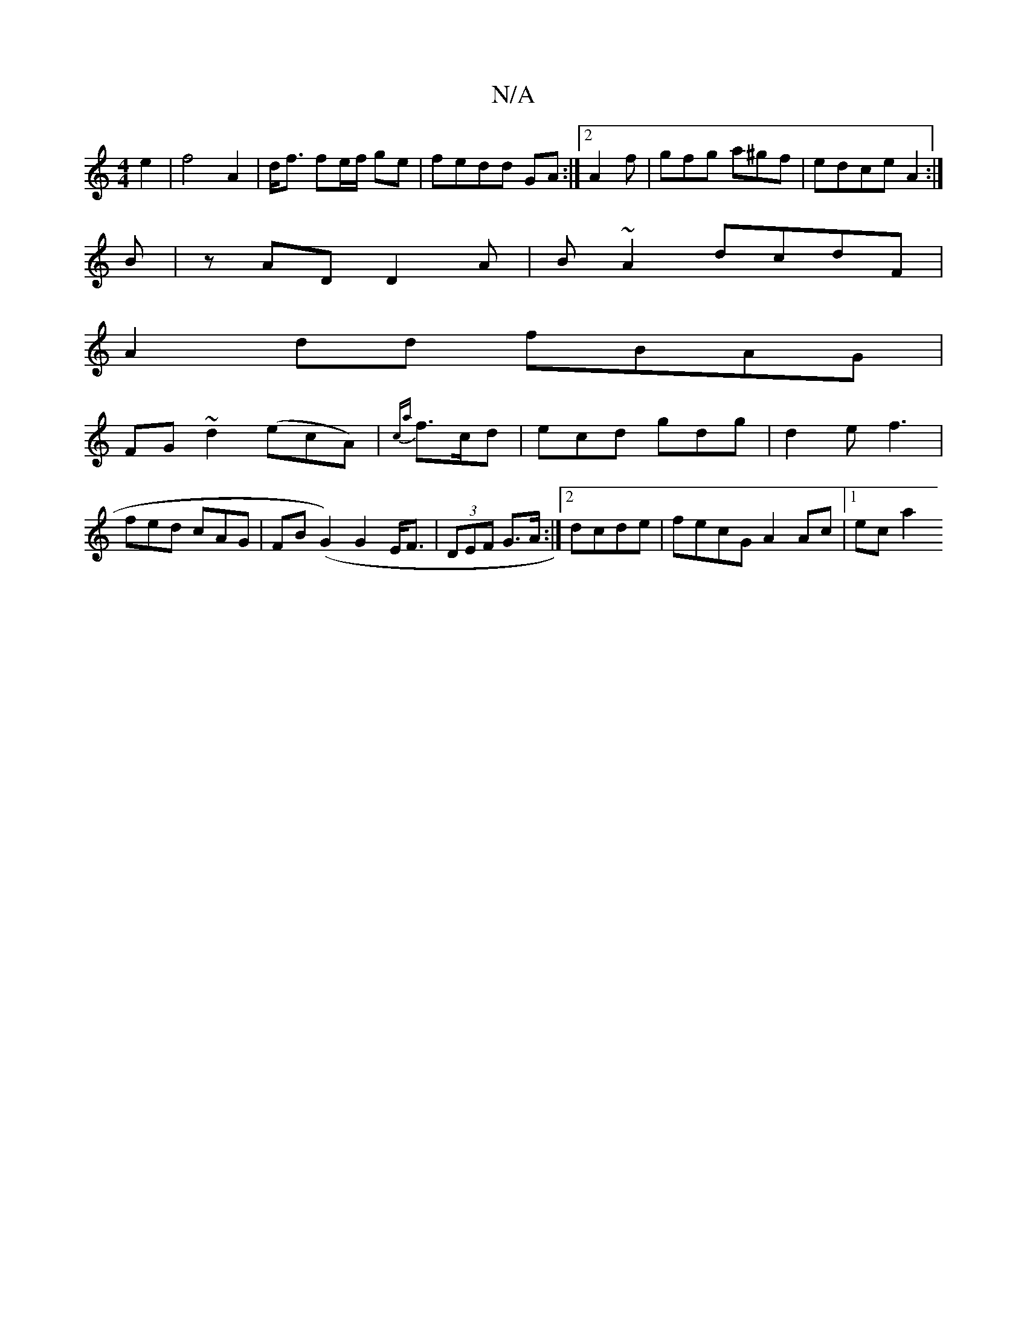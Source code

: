 X:1
T:N/A
M:4/4
R:N/A
K:Cmajor
e2 | f4 A2 | d<f fe/f/ ge|fedd GA:|2 A2 f | gfg a^gf|edceA2:|
B|zAD D2A|B~A2 dcdF|
A2dd fBAG|
FG~d2 (ecA)|{ca}f>cd | ecd gdg | d2e f3 |
fed cAG | FB(G2) G2 E<F|(3DEF G>A :|2 dcde | fecG A2 Ac|1 ec a2 